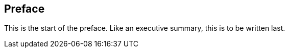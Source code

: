 == Preface
This is the start of the preface. Like an executive summary, this is to be written last.

